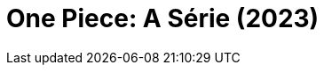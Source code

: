 = One Piece: A Série (2023)
:page-date: 2023-09-01
:page-categories: [sessao_cinime, filme_cinime]
:page-header: { image: sessao_010923.png }
:page-sinopse: [ "A Comissão Organizadora do CinIME decidiu aproveitar o lançamento, nessa semana, da série live-action do One Piece e transmitir para galera otaku no IME!","Venha assistir os três episódios iniciais e comentar sobre a boa (ou ruim) adaptação do nosso amado pirata que estica!" ]
:page-informacoes: { sala: B05 (bloco B do IME), horario: 16h00, dia: 01/09, dia_semana: sexta-feira }